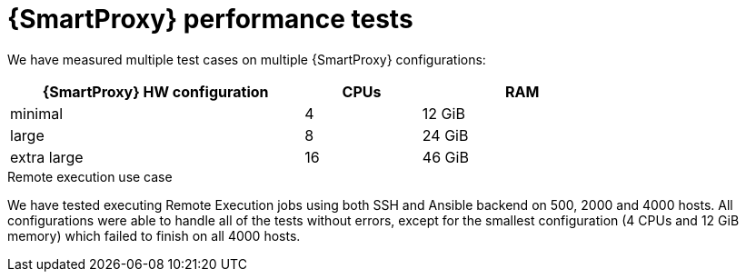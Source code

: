 :_mod-docs-content-type: CONCEPT

[id="Smart_Proxy_Performance_Tests_{context}"]
= {SmartProxy} performance tests

We have measured multiple test cases on multiple {SmartProxy} configurations:

[width="79%",cols="48%,19%,33%",options="header",]
|===
|{SmartProxy} HW configuration |CPUs |RAM
|minimal |4 |12 GiB
|large |8 |24 GiB
|extra large |16 |46 GiB
|===

ifdef::katello,orcharhino,satellite[]
.Content delivery use case
In a download test where we concurrently downloaded a 40MB repo of 2000 packages on 100, 200, .. 1000 hosts, we saw roughly 50% improvement in average download duration every time when we doubled {SmartProxyServer} resources.
For more precise numbers, see the table below.

[width="100%",cols="25%,25%,25%,25%",options="header",]
|===
|Concurrent downloading hosts |Minimal (4 CPU and 12 GiB RAM) -> Large (8 CPU and 24 GiB RAM) |Large (8 CPU and 24 GiB RAM) -> Extra Large (16 CPU and 46 GiB RAM) |Minimal (4 CPU and 12 GiB RAM) -> Extra Large (16 CPU and 46 GiB RAM)
|Average Improvement |~ 50% (e.g. for 700 concurrent downloads in average 9 seconds vs. 4.4 seconds per package) |~ 40% (e.g. for 700 concurrent downloads in average 4.4 seconds vs. 2.5 seconds per package) |~ 70% (e.g. for 700 concurrent downloads in average 9 seconds vs. 2.5 seconds per package)
|===

When we compared download performance from {ProjectServer} vs. from {SmartProxyServer}, we have seen only about 5% speedup, but that is expected as {SmartProxyServer}'s main benefit is in getting content closer to geographically distributed clients (or clients in different networks) and in handling part of the load {ProjectServer} would have to handle itself.
In some smaller hardware configurations (8 CPUs and 24 GiB), {ProjectServer} was not able to handle downloads from more than 500 concurrent clients, while a {SmartProxyServer} with the same hardware configuration was able to service more than 1000 and possibly even more.

.Concurrent registrations use case
For concurrent registrations, a bottleneck is usually CPU speed, but all configs were able to handle even high concurrency without swapping.
Hardware resources used for {SmartProxy} have only minimal impact on registration performance.
For example, {SmartProxyServer} with 16 CPUs and 46 GiB RAM have at most a 9% registration speed improvement when compared to a {SmartProxyServer} with 4 CPUs and 12 GiB RAM.
During periods of very high concurrency, you might experience timeouts in the {SmartProxyServer} to {ProjectServer} communication.
You can alleviate this by increasing the default timeout by using the following tunable in `/etc/foreman-installer/custom-hiera.yaml`:

[options="nowrap", subs="+quotes,verbatim,attributes"]
----
apache::mod::proxy::proxy_timeout: 600
----
endif::[]

.Remote execution use case
We have tested executing Remote Execution jobs using both SSH and Ansible backend on 500, 2000 and 4000 hosts.
All configurations were able to handle all of the tests without errors, except for the smallest configuration (4 CPUs and 12 GiB memory) which failed to finish on all 4000 hosts.
